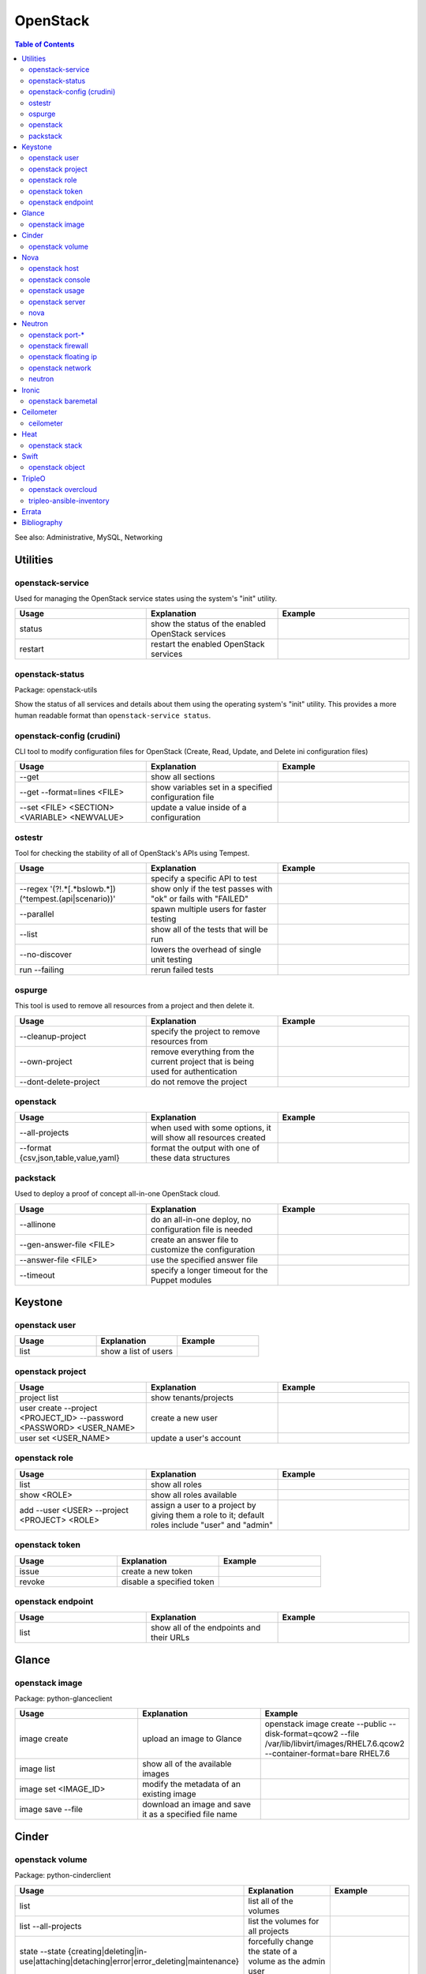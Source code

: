 OpenStack
=========

.. contents:: Table of Contents

See also: Administrative, MySQL, Networking

Utilities
---------

openstack-service
~~~~~~~~~~~~~~~~~~

Used for managing the OpenStack service states using the system's "init" utility.

.. csv-table::
   :header: Usage, Explanation, Example
   :widths: 20, 20, 20

   "status", "show the status of the enabled OpenStack services", ""
   "restart", "restart the enabled OpenStack services", ""

openstack-status
~~~~~~~~~~~~~~~~

Package: openstack-utils

Show the status of all services and details about them using the operating system's "init" utility. This provides a more human readable format than ``openstack-service status``.

openstack-config (crudini)
~~~~~~~~~~~~~~~~~~~~~~~~~~

CLI tool to modify configuration files for OpenStack (Create, Read, Update, and Delete ini configuration files)

.. csv-table::
   :header: Usage, Explanation, Example
   :widths: 20, 20, 20

   "--get", "show all sections", ""
   "--get --format=lines <FILE>", "show variables set in a specified configuration file", ""
   "--set <FILE> <SECTION> <VARIABLE> <NEWVALUE>", "update a value inside of a configuration", ""

ostestr
~~~~~~~

Tool for checking the stability of all of OpenStack's APIs using Tempest.

.. csv-table::
   :header: Usage, Explanation, Example
   :widths: 20, 20, 20

   "", "specify a specific API to test", ""
   "--regex '(?!.*\[.*\bslow\b.*\])(^tempest\.(api|scenario))'", "show only if the test passes with ""ok"" or fails with ""FAILED""", ""
   "--parallel", "spawn multiple users for faster testing", ""
   "--list", "show all of the tests that will be run", ""
   "--no-discover", "lowers the overhead of single unit testing", ""
   "run --failing", "rerun failed tests", ""

ospurge
~~~~~~~

This tool is used to remove all resources from a project and then delete it.

.. csv-table::
   :header: Usage, Explanation, Example
   :widths: 20, 20, 20

   "--cleanup-project", "specify the project to remove resources from", ""
   "--own-project", "remove everything from the current project that is being used for authentication", ""
   "--dont-delete-project", "do not remove the project", ""

openstack
~~~~~~~~~

.. csv-table::
   :header: Usage, Explanation, Example
   :widths: 20, 20, 20

   "--all-projects", "when used with some options, it will show all resources created", ""
   "--format {csv,json,table,value,yaml}", "format the output with one of these data structures", ""

packstack
~~~~~~~~~~

Used to deploy a proof of concept all-in-one OpenStack cloud.

.. csv-table::
   :header: Usage, Explanation, Example
   :widths: 20, 20, 20

   "--allinone", "do an all-in-one deploy, no configuration file is needed", ""
   "--gen-answer-file <FILE>", "create an answer file to customize the configuration", ""
   "--answer-file <FILE>", "use the specified answer file", ""
   "--timeout", "specify a longer timeout for the Puppet modules", ""

Keystone
--------

openstack user
~~~~~~~~~~~~~~

.. csv-table::
   :header: Usage, Explanation, Example
   :widths: 20, 20, 20

   "list", "show a list of users", ""

openstack project
~~~~~~~~~~~~~~~~~

.. csv-table::
   :header: Usage, Explanation, Example
   :widths: 20, 20, 20

   "project list", "show tenants/projects", ""
   "user create --project <PROJECT_ID> --password <PASSWORD> <USER_NAME>", "create a new user", ""
   "user set <USER_NAME>", "update a user's account", ""

openstack role
~~~~~~~~~~~~~~

.. csv-table::
   :header: Usage, Explanation, Example
   :widths: 20, 20, 20

   "list", "show all roles", ""
   "show <ROLE>", "show all roles available", ""
   "add --user <USER> --project <PROJECT> <ROLE>", "assign a user to a project by giving them a role to it; default roles include ""user"" and ""admin""", ""

openstack token
~~~~~~~~~~~~~~~

.. csv-table::
   :header: Usage, Explanation, Example
   :widths: 20, 20, 20

   "issue", "create a new token", ""
   "revoke", "disable a specified token", ""

openstack endpoint
~~~~~~~~~~~~~~~~~~

.. csv-table::
   :header: Usage, Explanation, Example
   :widths: 20, 20, 20

   "list", "show all of the endpoints and their URLs", ""

Glance
------

openstack image
~~~~~~~~~~~~~~~

Package: python-glanceclient

.. csv-table::
   :header: Usage, Explanation, Example
   :widths: 20, 20, 20

   "image create", "upload an image to Glance", "openstack image create --public --disk-format=qcow2 --file /var/lib/libvirt/images/RHEL7.6.qcow2 --container-format=bare RHEL7.6"
   "image list", "show all of the available images", ""
   "image set <IMAGE_ID>", "modify the metadata of an existing image", ""
   "image save --file", "download an image and save it as a specified file name", ""

Cinder
------

openstack volume
~~~~~~~~~~~~~~~~

Package: python-cinderclient

.. csv-table::
   :header: Usage, Explanation, Example
   :widths: 20, 20, 20

   "list", "list all of the volumes", ""
   "list --all-projects", "list the volumes for all projects", ""
   "state --state {creating|deleting|in-use|attaching|detaching|error|error_deleting|maintenance}", "forcefully change the state of a volume as the admin user", ""

Nova
----

openstack host
~~~~~~~~~~~~~~

.. csv-table::
   :header: Usage, Explanation, Example
   :widths: 20, 20, 20

   "list", "show all controller and compute nodes", ""
   "show <HOST>", "show all projects and their resource usage on a specific compute node", ""

openstack console
~~~~~~~~~~~~~~~~~

.. csv-table::
   :header: Usage, Explanation, Example
   :widths: 20, 20, 20

   "log show", "display the console log for an instance", ""
   "url show", "display the URL to access the remote console", ""

openstack usage
~~~~~~~~~~~~~~~

.. csv-table::
   :header: Usage, Explanation, Example
   :widths: 20, 20, 20

   "list", "shows allocated data usage for all instances", ""

openstack server
~~~~~~~~~~~~~~~~

Package: python-novaclient

Manage virtual machine instances.

.. csv-table::
   :header: Usage, Explanation, Example
   :widths: 20, 20, 20

   "list", "list instances for the current project", ""
   "list --host <HOST>", "show all instances on a specific host", ""
   "list --all-projects", "list all instances managed by Nova", ""
   "create", "create a new instance", "create --flavor <FLAVOR> --image <IMAGE> --key-name <PUBLIC_KEY_NAME> --security-group <SEC_GROUP> --nic net-id=<NETWORK> <NAME>"
   "--availability-zone <ZONE>:<HOST>", "spawn an instance on a specific hypervisor host", ""
   "--user-data", "load a custom cloud-init configuration file", ""
   "pause", "freeze a server's state", ""
   "resume", "resume a paused server", ""
   "start", "start server", ""
   "stop", "stop server", ""
   "reboot", "reboot server", ""
   "delete", "delete an instance", ""
   "show", "show detailed information about an instance", ""
   "rescue --image <IMAGE>", "boot up a live environment with a specific image attached to an instance", ""

nova
~~~~

.. csv-table::
   :header: Usage, Explanation, Example
   :widths: 20, 20, 20

   "evacuate", "live migrate one or all instances from one compute host to another", ""
   "migrate", "migrate all instances from one compute node to another after shutting down the instances", ""
   "force-delete", "forcefully delete an instance", ""
   "set-password", "change root password", ""

Neutron
-------

openstack port-*
~~~~~~~~~~~~~~~~

.. csv-table::
   :header: Usage, Explanation, Example
   :widths: 20, 20, 20

   "port-create", "create port", ""
   "port-delete", "delete port", ""

openstack firewall
~~~~~~~~~~~~~~~~~~

.. csv-table::
   :header: Usage, Explanation, Example
   :widths: 20, 20, 20

   "group rule list", "show firewall rules", ""
   "group rule show", "show information about a specific firewall rule", ""

openstack floating ip
~~~~~~~~~~~~~~~~~~~~~

.. csv-table::
   :header: Usage, Explanation, Example
   :widths: 20, 20, 20

   "floatingip-create", "add public IP to pool", ""
   "floatingip-delete", "remove public IP from pool", ""
   "floatingip-associate", "add public IP to VM", ""
   "floatingip-disassociate", "remove public IP from VM", ""

openstack network
~~~~~~~~~~~~~~~~~

Package: python-neutronclient

.. csv-table::
   :header: Usage, Explanation, Example
   :widths: 20, 20, 20

   "", "create a public network tied to a physical interface", "openstack network create --provider:network_type={flat|vlan|vxlan|gre} --provider:physical_network=<PHY_DEVICE_MAP> --shared <NEW_NETWORK_NAME>"
   "create", "create a network", ""
   "delete", "delete a network", ""
   "list", "show all networks", ""
   "set", "change the setting of a network", ""
   "show", "show details about a given network", ""
   "agent list", "show all Neutron related services and if they are running", ""

neutron
~~~~~~~

.. csv-table::
   :header: Usage, Explanation, Example
   :widths: 20, 20, 20

   "purge", "delete all Neutron objects in a given project", ""
   "dhcp-agent-list-hosting-net", "show all DHCP agents and their status for a given network", ""
   "dhcp-agent-network-remove", "disable a DHCP agent", ""
   "dhcp-agent-network-add", "re-enable a DHCP agent", ""
   "lbaas-loadbalancer-create <SUBNET>", "create a load balancer tied to a subnet", ""
   "lbaas-listener-create --loadbalancer <LOADBALANCER> --protocol TCP --protocol-port=<PORT>", "create a listener/rule for the load balancer", ""
   "lbaas-pool-create --lb-algorithm ROUND_ROBIN --listener <LISTENER> --protocol TCP", "create a pool tied to a listener", ""
   "lbaas-member-create --subnet <SUBNET> --address <IPADDRESS> --protocol-port <PORT> <POOL>", "add IPs to the pool to load balancer", ""
   "floatingip-create ext-net --port-id <PORTID>", "associate a floating IP with the load balancer's VIP port", ""

Ironic
-------

openstack baremetal
~~~~~~~~~~~~~~~~~~~

.. csv-table::
   :header: Usage, Explanation, Example
   :widths: 20, 20, 20

   "node list", "list all bare-metal servers deployed by Ironic", ""
   "node manage <NODE>", "place a node into the ""manageable"" state", ""
   "node provide <NODE>", "place a node into the ""available"" state", ""

Ceilometer
----------

ceilometer
~~~~~~~~~~

Package: python-ceilometerclient

.. csv-table::
   :header: Usage, Explanation, Example
   :widths: 20, 20, 20

   "meter-list", "show available meters", ""
   "meter-list --query project=<PROJECT_ID>", "call this after the first ceilometer option (i.e. meter-list) to show all related results for a specific project", ""

Heat
----

openstack stack
~~~~~~~~~~~~~~~

Manage Heat stacks.

.. csv-table::
   :header: Usage, Explanation, Example
   :widths: 20, 20, 20

   "--wait", "wait for the stack to be created before returning the user to their shell prompt", ""
   "list", "show all of the Heat stacks in use", ""

Swift
-----

openstack object
~~~~~~~~~~~~~~~~

Package: python-swiftclient

.. csv-table::
   :header: Usage, Explanation, Example
   :widths: 20, 20, 20

   "list", "list all containers", ""
   "upload <CONTAINER> <FILE>", "upload a file to a container", ""
   "save <CONTAINER> <FILE>", "download a file from a Swift container", ""

TripleO
-------

openstack overcloud
~~~~~~~~~~~~~~~~~~~

Mange the Overcloud from a TripleO deployment of OpenStack.

.. csv-table::
   :header: Usage, Explanation, Example
   :widths: 20, 20, 20

   "execute -s overcloud <SCRIPT>", "excute a script on all of the Overcloud nodes", ""

tripleo-ansible-inventory
~~~~~~~~~~~~~~~~~~~~~~~~~

Create dynamic inventory for Ansible to manage the Undercloud and Overcloud infrastructure of a TripleO deployment.

.. csv-table::
   :header: Usage, Explanation, Example
   :widths: 20, 20, 20

   "--list", "list the entire inventory", ""

`Errata <https://github.com/ekultails/rootpages/commits/master/src/linux_commands/openstack.rst>`__
----------------------------------------------------------------------------------------------------

Bibliography
------------

-  OpenStack

      -  Utilities

         -  openstack server

            -  https://docs.openstack.org/openstack-ansible/queens/admin/openstack-operations/managing-instances.html

         -  openstack-config (crudini)

            -  http://www.pixelbeat.org/programs/crudini/

         -  ostestr

            -  https://docs.openstack.org/os-testr/latest/user/ostestr.html

         -  ospurge

            -  https://github.com/openstack/ospurge

         -  packstack

            -  https://www.rdoproject.org/documentation/packstack-all-in-one-diy-configuration/

      -  TripleO

         -  tripleo-ansible-inventory

            -  http://redhatstackblog.redhat.com/2017/06/08/using-ansible-validations-with-red-hat-openstack-platform-part-1/
